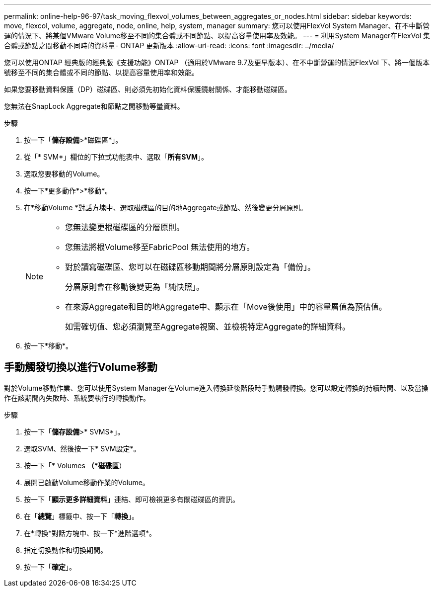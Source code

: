 ---
permalink: online-help-96-97/task_moving_flexvol_volumes_between_aggregates_or_nodes.html 
sidebar: sidebar 
keywords: move, flexcol, volume, aggregate, node, online, help, system, manager 
summary: 您可以使用FlexVol System Manager、在不中斷營運的情況下、將某個VMware Volume移至不同的集合體或不同節點、以提高容量使用率及效能。 
---
= 利用System Manager在FlexVol 集合體或節點之間移動不同時的資料量- ONTAP 更新版本
:allow-uri-read: 
:icons: font
:imagesdir: ../media/


[role="lead"]
您可以使用ONTAP 經典版的經典版《支援功能》ONTAP （適用於VMware 9.7及更早版本）、在不中斷營運的情況FlexVol 下、將一個版本號移至不同的集合體或不同的節點、以提高容量使用率和效能。

如果您要移動資料保護（DP）磁碟區、則必須先初始化資料保護鏡射關係、才能移動磁碟區。

您無法在SnapLock Aggregate和節點之間移動等量資料。

.步驟
. 按一下「*儲存設備*>*磁碟區*」。
. 從「* SVM*」欄位的下拉式功能表中、選取「*所有SVM*」。
. 選取您要移動的Volume。
. 按一下*更多動作*>*移動*。
. 在*移動Volume *對話方塊中、選取磁碟區的目的地Aggregate或節點、然後變更分層原則。
+
[NOTE]
====
** 您無法變更根磁碟區的分層原則。
** 您無法將根Volume移至FabricPool 無法使用的地方。
** 對於讀寫磁碟區、您可以在磁碟區移動期間將分層原則設定為「備份」。
+
分層原則會在移動後變更為「純快照」。

** 在來源Aggregate和目的地Aggregate中、顯示在「Move後使用」中的容量層值為預估值。
+
如需確切值、您必須瀏覽至Aggregate視窗、並檢視特定Aggregate的詳細資料。



====
. 按一下*移動*。




== 手動觸發切換以進行Volume移動

對於Volume移動作業、您可以使用System Manager在Volume進入轉換延後階段時手動觸發轉換。您可以設定轉換的持續時間、以及當操作在該期間內失敗時、系統要執行的轉換動作。

.步驟
. 按一下「*儲存設備*>* SVMS*」。
. 選取SVM、然後按一下* SVM設定*。
. 按一下「* Volumes *（*磁碟區*）
. 展開已啟動Volume移動作業的Volume。
. 按一下「*顯示更多詳細資料*」連結、即可檢視更多有關磁碟區的資訊。
. 在「*總覽*」標籤中、按一下「*轉換*」。
. 在*轉換*對話方塊中、按一下*進階選項*。
. 指定切換動作和切換期間。
. 按一下「*確定*」。

